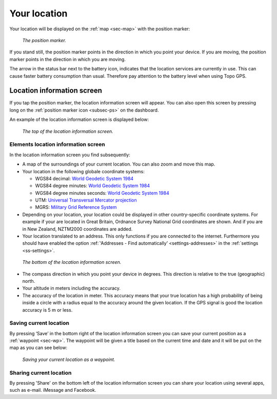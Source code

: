 .. _sec-posmarker:

Your location
=============
Your location will be displayed on the :ref:`map <sec-map>` with
the position marker:

.. figure:: ../_static/posmarker.png
   :height: 150px
   :width: 150px
   :alt: Positiemarker Topo GPS

   *The position marker.*

If you stand still, the position marker points in the direction in which you point your device.
If you are moving, the position marker points in the direction in which you are moving.

The arrow in the status bar next to the battery icon, indicates that the location services are currently in use. This can cause faster battery consumption than usual. Therefore pay attention to the battery level when using Topo GPS.

.. _ss-pm_pi:

Location information screen
---------------------------
If you tap the position marker, the location information screen will appear. You can also open this screen by pressing long on the :ref:`position marker icon <subsec-ps>` on the dashboard.

An example of the location information screen is displayed below:

.. figure:: ../_static/posmarker2.png
   :height: 568px
   :width: 320px
   :alt: Position information Topo GPS

   *The top of the location information screen.*

Elements location information screen
~~~~~~~~~~~~~~~~~~~~~~~~~~~~~~~~~~~~
In the location information screen you find subsequently:

* A map of the surroundings of your current location. You can also zoom and move this map.

* Your location in the following globale coordinate systems:

  - WGS84 decimal: `World Geodetic System 1984 <http://en.wikipedia.org/wiki/WGS84>`_

  - WGS84 degree minutes: `World Geodetic System 1984 <http://en.wikipedia.org/wiki/WGS84>`_

  - WGS84 degree minutes seconds: `World Geodetic System 1984 <http://en.wikipedia.org/wiki/WGS84>`_

  - UTM: `Universal Transversal Mercator projection <http://en.wikipedia.org/wiki/UTM>`_

  - MGRS: `Military Grid Reference System <http://en.wikipedia.org/wiki/MGRS>`_

* Depending on your location, your location could be displayed in other country-specific coordinate systems. For example if your are located in Great Britain, Ordnance Survey National Grid coordinates are shown. And if you are in New Zealand, NZTM2000 coordinates are added. 

* Your location translated to an address. This only functions if you are connected to the internet. Furthermore you should have enabled the option :ref:`‘Addresses - Find automatically’ <settings-addresses>` in the :ref:`settings <ss-settings>`.

.. figure:: ../_static/posmarker3.png
   :height: 568px
   :width: 320px
   :alt: Position information Topo GPS

   *The bottom of the location information screen.*

* The compass direction in which you point your device in degrees. This direction is relative to the true (geographic) north. 
   
* Your altitude in meters including the accuracy.

* The accuracy of the location in meter. This accuracy means that your true location has a high probability of being inside a circle with a radius equal to the accuracy around the given location. If the GPS signal is good the location accuracy is 5 m or less.


.. _ss-pm_wp:

Saving current location
~~~~~~~~~~~~~~~~~~~~~~~
By pressing ‘Save’ in the bottom right of the location information screen you can save your current position as a :ref:`waypoint <sec-wp>`. The waypoint will be given a title based on the current time and date and it will be put on the map as you can see below:

.. figure:: ../_static/posmarker4.png  
   :height: 568px
   :width: 320px
   :alt: Saving current location as waypoint Topo GPS

   *Saving your current location as a waypoint.* 


Sharing current location
~~~~~~~~~~~~~~~~~~~~~~~~
By pressing 'Share' on the bottom left of the location information screen you can share your location using several apps, such as e-mail. iMessage and Facebook.
